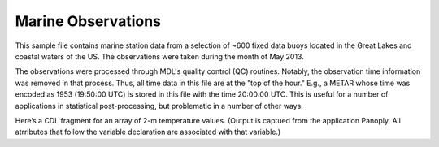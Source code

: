 Marine Observations
===================

.. only:: format_html
   
    This section describes sample buoy observation output that can be :download:`downloaded here <./reduced_nbd201305.nc>`.
    If you are reading this in a PDF document, then you will need to access a web version to download the sample files.

This sample file contains marine station data from a selection of ~600 fixed data buoys located in the Great Lakes and coastal waters of the US.  The observations were taken during the month of May 2013.

The observations were processed through MDL's quality control (QC) routines.
Notably, the observation time information was removed in that process.
Thus, all time data in this file are at the "top of the hour."
E.g., a METAR whose time was encoded as 1953 (19:50:00 UTC) is stored in this file with the time 20:00:00 UTC.
This is useful for a number of applications in statistical post-processing, but problematic in a number of other ways.

Here’s a CDL fragment for an array of 2-m temperature values.
(Output is captued from the application Panoply.
All atrributes that follow the variable declaration are associated with that variable.)
